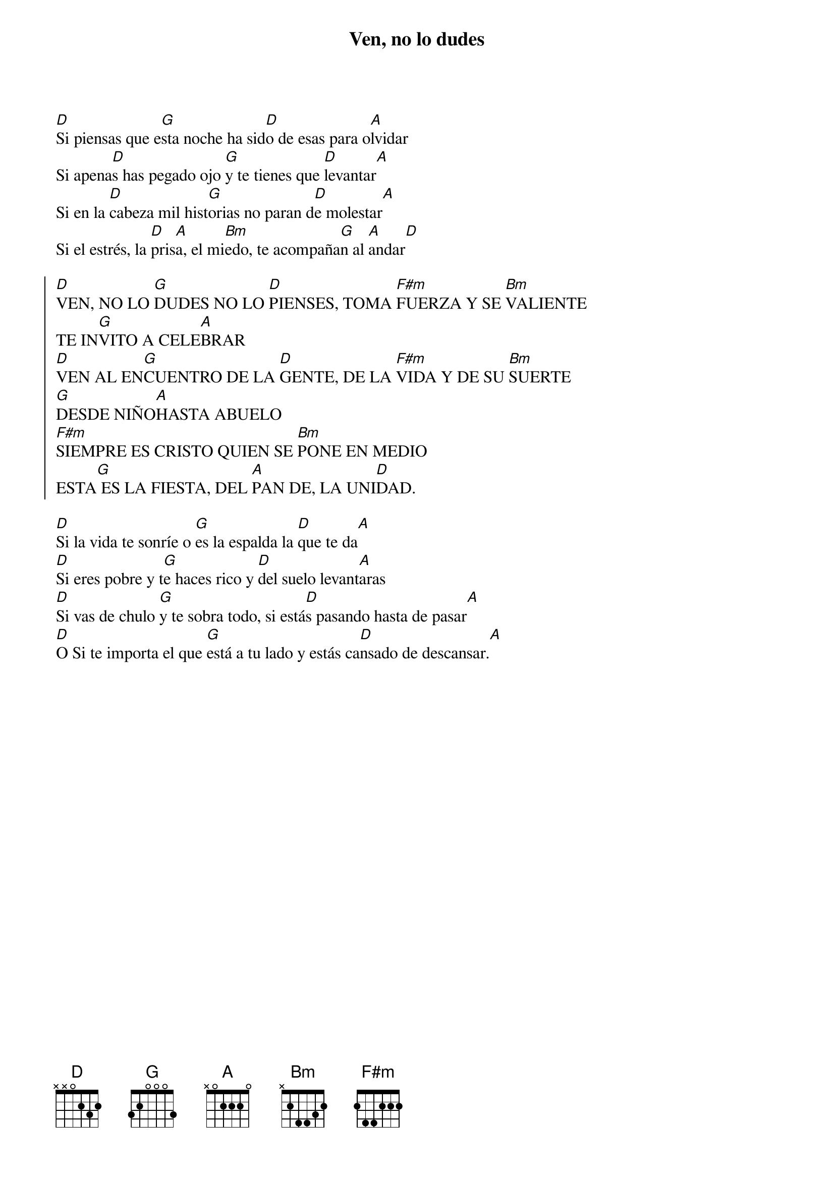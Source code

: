 {title: Ven, no lo dudes}
{artist: }
{key: D}

[D]Si piensas que e[G]sta noche ha sid[D]o de esas para o[A]lvidar
Si apena[D]s has pegado ojo [G]y te tienes que [D]levantar[A]
Si en la [D]cabeza mil hist[G]orias no paran d[D]e molestar[A]
Si el estrés, la [D]pris[A]a, el mi[Bm]edo, te acompaña[G]n al [A]andar[D]

{soc}
[D]VEN, NO LO [G]DUDES NO LO [D]PIENSES, TOMA [F#m]FUERZA Y SE [Bm]VALIENTE 
TE IN[G]VITO A CELE[A]BRAR
[D]VEN AL EN[G]CUENTRO DE LA [D]GENTE, DE LA [F#m]VIDA Y DE SU [Bm]SUERTE 
[G]DESDE NIÑO[A]HASTA ABUELO
[F#m]SIEMPRE ES CRISTO QUIEN SE [Bm]PONE EN MEDIO
ESTA[G] ES LA FIESTA, DEL [A]PAN DE, LA UNI[D]DAD.
{eoc}

[D]Si la vida te sonríe o [G]es la espalda la [D]que te da[A]
[D]Si eres pobre y t[G]e haces rico y [D]del suelo levant[A]aras
[D]Si vas de chulo [G]y te sobra todo, si está[D]s pasando hasta de pasar[A]
[D]O Si te importa el que [G]está a tu lado y estás ca[D]nsado de descansar.[A]